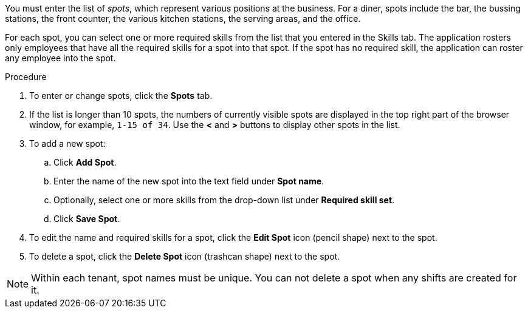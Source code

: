 [id='er-spots-proc']

You must enter the list of _spots_, which represent various positions at the business. For a diner, spots include the bar, the bussing stations, the front counter, the various kitchen stations, the serving areas, and the office. 

For each spot, you can select one or more required skills from the list that you entered in the Skills tab. The application rosters only employees that have all the required skills for a spot into that spot. If the spot has no required skill, the application can roster any employee into the spot.

.Procedure

. To enter or change spots, click the *Spots* tab.
. If the list is longer than 10 spots, the numbers of currently visible spots are displayed in the top right part of the browser window, for example, `1-15 of 34`. Use the *<* and *>* buttons to display other spots in the list. 
. To add a new spot:
.. Click *Add Spot*.
.. Enter the name of the new spot into the text field under *Spot name*.
.. Optionally, select one or more skills from the drop-down list under *Required skill set*.
.. Click *Save Spot*.
. To edit the name and required skills for a spot, click the *Edit Spot* icon (pencil shape) next to the spot.
. To delete a spot, click the *Delete Spot* icon (trashcan shape) next to the spot.

NOTE: Within each tenant, spot names must be unique. You can not delete a spot when any shifts are created for it.
